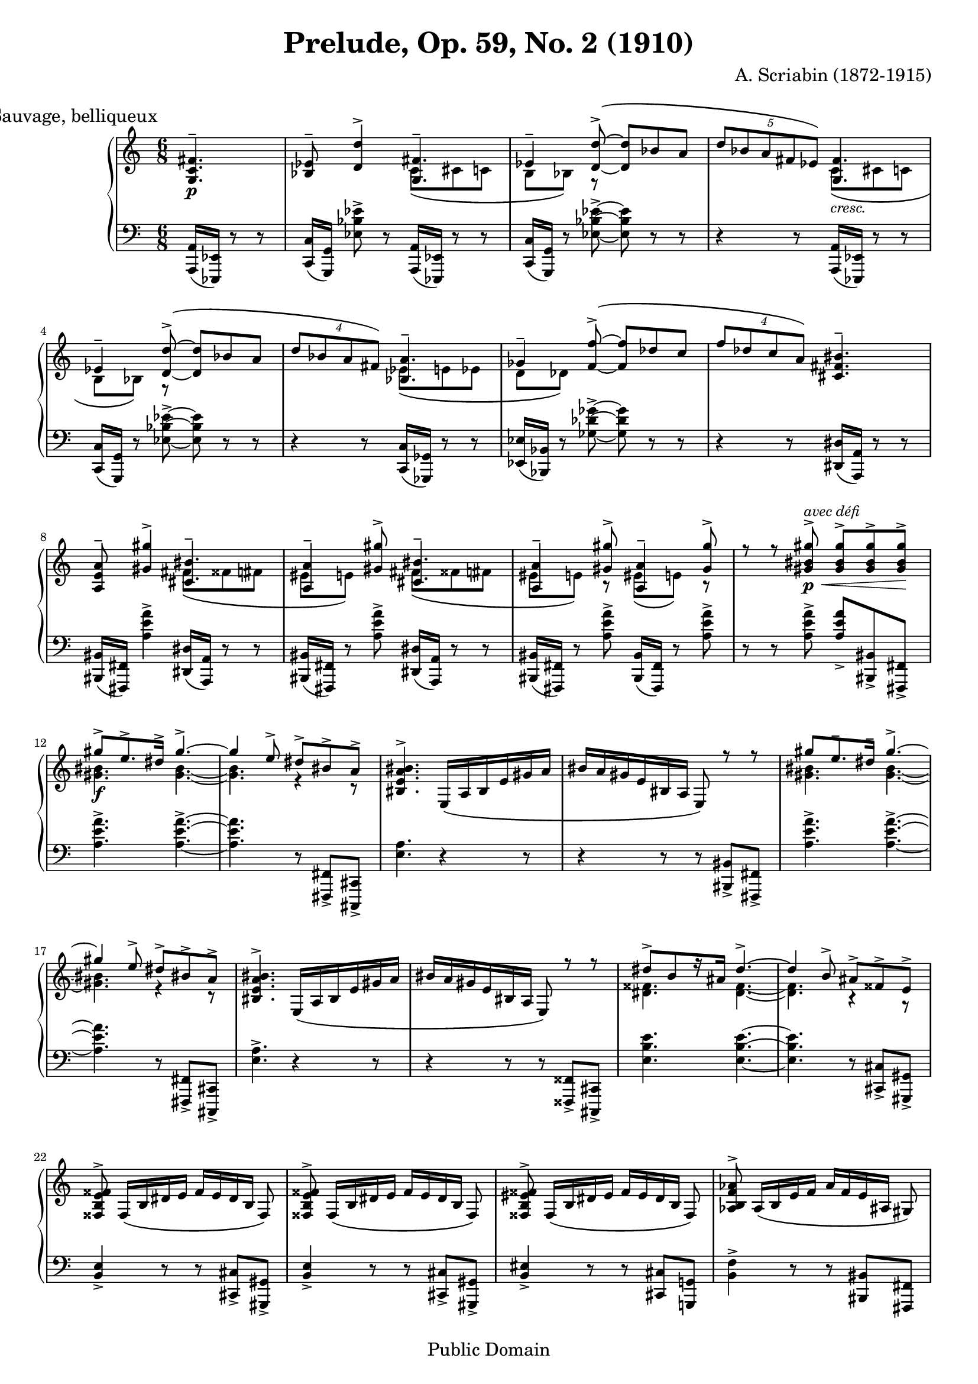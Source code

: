\version "2.18.0"

\header {
  title = "Prelude, Op. 59, No. 2 (1910)"
  composer = "A. Scriabin (1872-1915)"
  mutopiatitle = "Prelude"
  mutopiacomposer = "ScriabinA"
  mutopiaopus = "O 59 N 2"
  mutopiainstrument = "Piano"
  date = "1910"
  source = "Dover, 1973"
  style = "Romantic"
  copyright = "Public Domain"
  moreInfo = "typesetted by Tak-Shing Chan, chan12@alumni.usc.edu"
  maintainer = "Federico Bruni"
  maintainerEmail = "fede AT inventati DOT org"
  lastupdated = "2004/Apr/26"
  footer = "Mutopia-2004/04/26-445"
}

\paper {
  system-system-spacing.stretchability = #8
}

upperOne =  \relative c' {
  \voiceOne
  \override Score.RehearsalMark.break-align-symbols = #'(time-signature)
  \mark \markup "Sauvage, belliqueux"
  \time 6/8
  \partial 4. <g c fis>4.--\p |
  <bes ees>8-- <d d'>4-> <g, fis'>4.-- |
  \phrasingSlurUp
  \tieNeutral
  ees'4-- <d d'>8->\( ~ <d d'> bes' a |
  \tuplet 5/3 { d bes a fis ees\) } <g, fis'>4. |
  ees'4-- <d d'>8->\( ~ <d d'> bes' a |
  \tuplet 4/3 { d bes a fis\) } <bes, a'>4.-- |
  ges'4-- <f f'>8->\( ~ <f f'> des' c |
  \tuplet 4/3 { f des c a\) } <cis, fis bis>4.-- |
  <a e' a>8-- <gis' gis'>4-> <cis, bis'>4.-- |
  <a a'>4-- <gis' gis'>8-> <cis, bis'>4.-- |
  <a a'>4-- <gis' gis'>8-> <a, a'>4-- <gis' gis'>8-> |
  r r <gis bis gis'>->\p\<^\markup{\italic "avec défi"} <gis bis gis'>-> <gis bis gis'>-> <gis bis gis'>->\! |
  \tieUp
  gis'->\f e8.-> dis16-> gis4.-> ~ |
  gis4 e8-> dis-> bis-> a-> |
  \phrasingSlurDown
  <bis, e a bis>4.-> e,16\( a bis e gis a |
  bis a gis e bis a e8\) r r |
  gis'' e8.-- dis16-- gis4.-> ~ |
  gis4 e8-> dis-> bis-> a-> |
  <bis, e a bis>4.-> e,16\( a bis e gis a |
  bis a gis e bis a e8\) r r |
  dis''->[ b r16 ais] dis4.-> ~ |
  dis4 b8-> ais-> fisis-> e-> |
  <fisis, b e fisis>-> fisis16\([ b dis e] fisis[ e dis b] fisis8\) |
  <fisis b e fisis>-> fisis16\([ b dis e] fisis[ e dis b] fisis8\) |
  <fisis b eis fisis>-> fisis16\([ b dis eis] fisis[ eis dis b] fisis8\) |
  <aes b f' aes>-> aes16\([ b e f] aes[ f e ais,] gis8\) |
  <e' gis bis>4. <cis fis bis>--\p\< |
  <cis fis bis>-- <cis fis bis>--\! |
  r4 r8 <cis fis bis>4.--\mp |
  <e a>8-- <gis gis'>4-> <cis, bis'>4.-- |
  \phrasingSlurUp
  \tieNeutral
  <a a'>4-- <gis' gis'>8->\( ~ <gis gis'> e' dis |
  \tuplet 5/3 { gis e dis bis a\) } <cis, bis'>4.-- |
  <a a'>4-- <gis' gis'>8->\( ~ <gis gis'> e' dis |
  \tuplet 4/3 { gis e dis bis\) } <e, dis'>4.-- |
  <c c'>4-- <b' b'>8->\( ~ <b b'> g' fis |
  \tuplet 4/3 { <b, b'> g' fis dis\) } <g, c fis>4-- r8 |
  <ees bes' ees>8-- <d' d'>4-> <g, fis'>4.-- |
  <ees ees'>4-- <d' d'>8-> <g, fis'>4.-- |
  <ees ees'>4-- <d' d'>8-> <ees, ees'>4-- <d' d'>8-> |
  r r <d fis d'>->\p\< <d fis d'>-> <d fis d'>-> <d fis d'>->\! |
  \tieUp
  <d d'>->\f^\markup{\italic "avec défi"} <bes bes'>-- <a a'>-- <d d'>4.-> ~ |
  <d d'>4 <bes bes'>8-> <a a'>-> <fis fis'>-> <ees ees'>-> |
  \phrasingSlurDown
  <fis bes ees fis>4.-> bes,16\( ees fis bes d ees |
  fis ees d bes fis ees bes8\) r r |
  <d' d'>-> <bes bes'>8.-- <a a'>16-- <d d'>4.-> ~ |
  <d d'>4 <bes bes'>8-> <a a'>-> <fis fis'>-> <ees ees'>-> |
  <fis bes ees fis>4.-> bes,16\( ees fis bes d ees |
  fis ees d bes fis ees bes8\) r r |
  <a' a'>-> <f f'>8.-- <e e'>16-- <a a'>4.-> ~ |
  <a a'>4 <f f'>8-> <e e'>-> <cis cis'>-> <bes bes'>-> |
  <cis f bes cis>-> cis16\([ f a bes] cis[ bes a f] cis8\) |
  <cis f bes cis>-> cis16\([ f a bes] cis[ bes a f] cis8\) |
  <cis f b! cis>-> cis16\([ f a b] cis[ b a f] cis8\) |
  <d eis b' d>-> d16\([ eis ais b] d[ b ais e] d8\) |
  <d e bes' d>4.-> <bes e a>-- |
  <bes e a>-- <bes e a>-- |
  <d e bes' d>4.-> <bes e a>-- |
  <bes e a>-- <bes e a>-- |
  \tieUp
  d'8-> bes8.-- a16-- d4.-> ~ |
  d4-> bes8-> a4-> r16 fis-> |
  \tieNeutral
  <des e a>2.-> ~ |
  <des e a> |
  \bar "|."
}

upperTwo =  \relative c' {
  \voiceTwo
  \time 6/8
  \partial 4. s4. |
  \phrasingSlurDown
  s c8\( cis c |
  b bes\) r s4. |
  s c8\(_\markup{\italic "cresc."} cis c |
  b bes\) r s4. |
  s ees8\( e ees |
  d des\) s2 |
  s2. |
  s4. fis8\( fisis fis |
  eis e\) s fis\( fisis fis |
  eis e\) r eis\( e\) r |
  s2. |
  <gis bis>4. <gis bis> ~ |
  <gis bis> r4 r8 |
  s2. s |
  <gis bis>4. <gis bis> ~ |
  <gis bis> r4 r8 |
  s2. s |
  <dis fisis>4. <dis fisis> ~ |
  <dis fisis> r4 r8 |
  s2. s s s s s s |
  s4. fis8\( fisis fis |
  eis e\) s s4. |
  s fis8\(_\markup{\italic "cresc."} fisis fis |
  eis e\) s s4. |
  s a8\( ais a |
  gis g\) s s4. |
  s2. |
  s4. c8\( cis c |
  b bes\) r c\( cis c |
  b bes\) r b\( bes\) r |
  s2. |
  fis'4. fis ~ |
  fis4 s8 s4. |
  s2. s |
  fis4. fis ~ |
  fis4 s8 s4. |
  s2. s |
  cis4. cis ~ |
  cis4 s8 s4. |
  s2. s s s s s s s |
  \tieNeutral
  <d, e>4. <d e> ~ |
  <d e> s |
  s2. s |
  \bar "|."
}

lower =  \relative c, {
  \clef "F"
  \time 6/8
  \partial 4. <a a'>16( <ees ees'>) r8 r |
  <c' c'>16([ <g g'>)] <ees'' bes' ees>8-> r <a,, a'>16( <ees ees'>) r8 r |
  <c' c'>16( <g g'>) r8 <ees'' bes' ees>-> ~ <ees bes' ees> r r |
  r4 r8 <a,, a'>16( <ees ees'>) r8 r |
  <c' c'>16( <g g'>) r8 <ees'' bes' ees>8-> ~ <ees bes' ees> r r |
  r4 r8 <c, c'>16( <ges ges'>) r8 r |
  <ees' ees'>16( <bes bes'>) r8 <ges'' des' ges>8-> ~ <ges des' ges> r r |
  r4 r8 <dis, dis'>16( <a a'>) r8 r |
  <bis bis'>16([ <fis fis'>)] <a'' e' a>4-> <dis,, dis'>16( <a a'>) r8 r |
  <bis bis'>16([ <fis fis'>)] r8 <a'' e' a>-> <dis,, dis'>16( <a a'>) r8 r |
  <bis bis'>16([ <fis fis'>)] r8 <a'' e' a>-> <bis,, bis'>16([ <fis fis'>)] r8 <a'' e' a>-> |
  r r <a e' a>-> <a e' a>-> <bis,, bis'>-> <fis fis'>-> |
  <a'' e' a>4.-> <a e' a>-> ~ |
  <a e' a> r8 <fis,, fis'>-> <cis cis'>-> |
  <e'' a>4. r4 r8 |
  r4 r8 r <bis, bis'>-> <fis fis'>-> |
  <a'' e' a>4.-> <a e' a>-> ~ |
  <a e' a> r8 <fis,, fis'>-> <cis cis'>-> |
  <e'' a>4.-> r4 r8 |
  r4 r8 r <fisis,, fisis'>-> <cis cis'>-> |
  <e'' b' e>4. <e b' e> ~ |
  <e b' e> r8 <cis, cis'>-> <gis gis'>-> |
  <b' e>4-> r8 r <cis, cis'>-> <gis gis'>-> |
  <b' e>4-> r8 r <cis, cis'>-> <gis gis'>-> |
  <b' eis>4-> r8 r <cis, cis'> <g! g'!> |
  <b' f'>4-> r8 r <bis, bis'> <fis fis'> |
  <e'' ais>4. <dis, dis'>16( <a a'>) r8 r |
  <dis dis'>16( <a a'>) r8 r <dis dis'>16( <a a'>) r8 r |
  r4 r8 <dis dis'>16( <a a'>) r8 r |
  <fis' fis'>16([ <cis cis'>)] <a'' e' a>4-> <dis,, dis'>16( <a a'>) r8 r |
  <fis' fis'>16( <cis cis'>) r8 <a'' e' a>-> ~ <a e' a> r r |
  r4 r8 <dis,, dis'>16( <a a'>) r8 r |
  <fis' fis'>16( <cis cis'>) r8 <a'' e' a>8-> ~ <a e' a> r r |
  r4 r8 <fis, fis'>16( <c! c'!>) r8 r |
  <a' a'>16( <e e'>) r8 <c'' g' c>8-> ~ <c g' c> r r |
  r4 r8 <a, a'>16( <ees ees'>) r8 r |
  <fis fis'>16([ <c c'>)] <bes'' ees bes'>8-> r <a, a'>16( <ees ees'>) r8 r |
  <fis fis'>16([ <c c'>)] r8 <bes'' ees bes'>-> <a, a'>16( <ees ees'>) r8 r |
  <fis fis'>16([ <c c'>)] r8 <bes'' ees bes'>-> <fis, fis'>16([ <c c'>)] r8 <bes'' ees bes'>-> |
  r r <bes ees bes'>-> <bes ees bes'>-> <fis, fis'>-> <c c'>-> |
  <bes'' ees bes'>4.-> <bes ees bes'>-> ~ |
  <bes ees bes'>4 r8 r <c,, c'>-> <g g'>-> |
  <ees'' bes' ees>4.-> r4 r8 |
  r4 r8 r <fis, fis'>-> <c c'>-> |
  <bes'' ees bes'>4.-> <bes ees bes'>-> ~ |
  <bes ees bes'>4 r8 r <c,, c'>-> <g g'>-> |
  <ees'' bes' ees>4.-> r4 r8 |
  r4 r8 r <cis, cis'>-> <g g'>-> |
  <f'' bes f'>4.-> <f bes f'>-> ~ |
  <f bes f'>4 r8 r <g,, g'>-> <d d'>-> |
  <bes'' fes' bes>-> r r r <g, g'>-> <d d'>-> |
  <bes'' f' bes>-> r r r <g, g'> <d d'> |
  <b''! f' b!>-> r r r <fisis, fisis'> <cis cis'> |
  <b'' eis b'>-> r r r <fis, fis'> <c? c'?> |
  <bes'' e bes'>-> r r <c, c'>16( <fis, fis'>) r8 r |
  <c' c'>16( <fis, fis'>) r8 r r <fis fis'>8 <c c'> |
  <bes'' e bes'>-> r r <c, c'>16( <fis, fis'>) r8 r |
  <c' c'>16( <fis, fis'>) r8 r r <fis fis'>8 <c c'> |
  <bes'' e bes'>4.-> <bes e bes'>-> ~ |
  <bes e bes'>4 r8 r4 r8 |
  \acciaccatura <c,, c'> <c c' bes' e bes'>2. ~ |
  <c c' bes' e bes'> |
  \bar "|."
}

\score {
  <<
    \context PianoStaff <<
      \context Staff = "upper" <<
        \context Voice = "one" \upperOne
        \context Voice = "two" \upperTwo
      >>
      \context Staff = "lower" \lower
    >>
  >>
  \layout {
    #(layout-set-staff-size 16)
  }
  \midi {
    \tempo 4 . = 84
    \context {
      \Voice
      \remove "Dynamic_performer"
    }
  }
}
